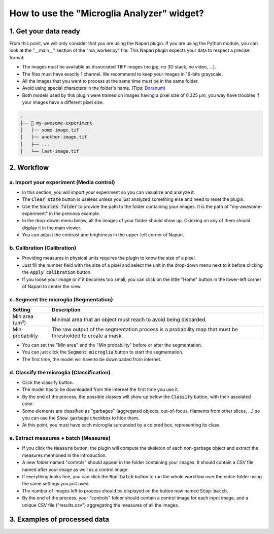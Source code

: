 ===========================================
How to use the "Microglia Analyzer" widget?
===========================================

1. Get your data ready
======================

From this point, we will only consider that you are using the Napari plugin. If you are using the Python module, you can look at the "__main__" section of the "ma_worker.py" file.
This Napari plugin expects your data to respect a precise format:

* The images must be available as dissociated TIFF images (no jpg, no 3D stack, no video, ...).
* The files must have exactly 1 channel. We recommend to keep your images in 16-bits grayscale.
* All the images that you want to process at the same time must be in the same folder.
* Avoid using special characters in the folder's name. (Tips: `Doranum <https://doranum.fr/stockage-archivage/comment-nommer-fichiers_10_13143_wgqw-aa59/>`_)
* Both models used by this plugin were trained on images having a pixel size of 0.325 µm, you way have troubles if your images have a different pixel size.

.. code-block:: bash

   .
   ├── 📁 my-awesome-experiment
   │   ├── some-image.tif
   │   ├── another-image.tif
   │   ├── ...
   │   └── last-image.tif


2. Workflow 
===========

a. Import your experiment (Media control)
----------------------------------------------

- In this section, you will import your experiment so you can visualize and analyze it.
- The :code:`Clear state` button is useless unless you just analyzed something else and need to reset the plugin.
- Use the :code:`Sources folder` to provide the path to the folder containing your images. It is the path of "my-awesome-experiment" in the previous example.
- In the drop-dowm menu below, all the images of your folder should show up. Ckicking on any of them should display it in the main viewer.
- You can adjust the contrast and brightness in the upper-left corner of Napari.


b. Calibration (Calibration)
----------------------------

- Providing measures in physical units requires the plugin to know the size of a pixel.
- Just fill the number field with the size of a pixel and select the unit in the drop-down menu next to it before clicking the :code:`Apply calibration` button.
- If you loose your image or if it becomes too small, you can click on the little "Home" button in the lower-left corner of Napari to center the view.

c. Segment the microglia (Segmentation)
----------------------------------------

+-----------------------+-------------------------------------------------------------------------------------------------------------+
| Setting               | Description                                                                                                 |
+=======================+=============================================================================================================+
| Min area (µm²)        | Minimal area that an object must reach to avoid being discarded.                                            |
+-----------------------+-------------------------------------------------------------------------------------------------------------+
| Min probability       | The raw output of the segmentation process is a probability map that must be thresholded to create a mask.  |
+-----------------------+-------------------------------------------------------------------------------------------------------------+

- You can set the "Min area" and the "Min probability" before or after the segmentation.
- You can just click the :code:`Segment microglia` button to start the segmentation.
- The first time, the model will have to be downloaded from internet.

d. Classify the microglia (Classification)
------------------------------------------

- Click the classify button.
- The model has to be downloaded from the internet the first time you use it.
- By the end of the process, the possible classes will show up below the :code:`Classify` button, with their assoiated color.
- Some elements are classified as "garbages" (aggregated objects, out-of-focus, filaments from other slices, ...) so you can use the :code:`Show garbage` checkbox to hide them.
- At this point, you must have each microglia surounded by a colored box, representing its class.

e. Extract measures + batch (Measures)
--------------------------------------------

- If you click the :code:`Measure` button, the plugin will compute the skeleton of each non-garbage object and extract the measures mentioned in the introduction.
- A new folder named "controls" should appear in the folder containing your images. It should contain a CSV file named after your image as well as a control image.
- If everything looks fine, you can click the :code:`Run batch` button to run the whole workflow over the entire folder using the same settings you just used.
- The number of images left to process should be displayed on the button now named :code:`Stop batch`.
- By the end of the process, your "controls" folder should contain a control image for each input image, and a unique CSV file ("results.csv") aggregating the measures of all the images.

3. Examples of processed data
=============================

.. tabs::

   .. tab:: Input images

      +----------------------------------------------------+----------------------------------------------------+
      | .. image:: _images/global/input-01.png             | .. image:: _images/global/input-02.png             |
      |   :height: 512px                                   |   :height: 512px                                   | 
      |   :width: 600px                                    |   :width: 600px                                    |
      |   :align: center                                   |   :align: center                                   |
      +----------------------------------------------------+----------------------------------------------------+

   .. tab:: Segmented images

      +----------------------------------------------------+----------------------------------------------------+
      | .. image:: _images/global/segmented-01.png         | .. image:: _images/global/segmented-02.png         |
      |   :height: 512px                                   |   :height: 512px                                   | 
      |   :width: 600px                                    |   :width: 600px                                    |
      |   :align: center                                   |   :align: center                                   |
      +----------------------------------------------------+----------------------------------------------------+

   .. tab:: Classified images

      +----------------------------------------------------+----------------------------------------------------+
      | .. image:: _images/global/classified-01.png        | .. image:: _images/global/classified-02.png        |
      |   :height: 512px                                   |   :height: 512px                                   | 
      |   :width: 600px                                    |   :width: 600px                                    |
      |   :align: center                                   |   :align: center                                   |
      +----------------------------------------------------+----------------------------------------------------+
   
   .. tab:: Merged results

      +----------------------------------------------------+----------------------------------------------------+
      | .. image:: _images/global/grouped-01.png           | .. image:: _images/global/grouped-02.png           |
      |   :height: 512px                                   |   :height: 512px                                   | 
      |   :width: 600px                                    |   :width: 600px                                    |
      |   :align: center                                   |   :align: center                                   |
      +----------------------------------------------------+----------------------------------------------------+
